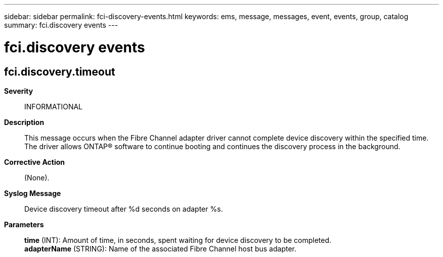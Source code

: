 ---
sidebar: sidebar
permalink: fci-discovery-events.html
keywords: ems, message, messages, event, events, group, catalog
summary: fci.discovery events
---

= fci.discovery events
:toclevels: 1
:hardbreaks:
:nofooter:
:icons: font
:linkattrs:
:imagesdir: ./media/

== fci.discovery.timeout
*Severity*::
INFORMATIONAL
*Description*::
This message occurs when the Fibre Channel adapter driver cannot complete device discovery within the specified time. The driver allows ONTAP(R) software to continue booting and continues the discovery process in the background.
*Corrective Action*::
(None).
*Syslog Message*::
Device discovery timeout after %d seconds on adapter %s.
*Parameters*::
*time* (INT): Amount of time, in seconds, spent waiting for device discovery to be completed.
*adapterName* (STRING): Name of the associated Fibre Channel host bus adapter.
